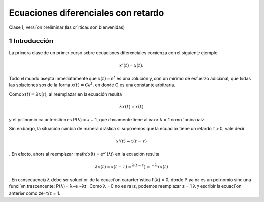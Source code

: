 Ecuaciones diferenciales con retardo
====================================

Clase 1, versi´on preliminar (las cr´ıticas son bienvenidas)

1 Introducción
--------------

La primera clase de un primer curso sobre ecuaciones diferenciales comienza con el siguiente ejemplo

.. math::

   x'(t) = x(t).


Todo el
mundo acepta inmediatamente que :math:`x(t) = e^t` es una solución y, con un mínimo de
esfuerzo adicional, que todas las soluciones son de la forma :math:`x(t) = Ce^t`, en donde
C es una constante arbitraria. 

Como :math:`x(t) = λx(t)`, al reemplazar en la ecuación resulta

.. math::

   λx(t) = x(t)

y el polinomio característico es P(λ) = λ − 1, que obviamente tiene al valor
λ = 1 como ´unica raíz.


Sin embargo, la situación cambia de manera drástica si suponemos que la
ecuación tiene un retardo τ > 0, vale decir

.. math::

   x'(t) = x(t − τ )
.
En efecto, ahora al reemplazar :math:`x(t) = e^´{λt} en la ecuación resulta

.. math::

   λx(t) = x(t − τ ) = ^{λ(t−τ}) = ^{−λ}τx(t)
.
En consecuencia λ debe ser soluci´on de la ecuaci´on caracter´ıstica P(λ) = 0,
donde P ya no es un polinomio sino una funci´on trascendente: P(λ) = λ−e
−λτ
.
Como λ = 0 no es ra´ız, podemos reemplazar z =
1
λ
y escribir la ecuaci´on anterior
como
ze−τ/z = 1.


